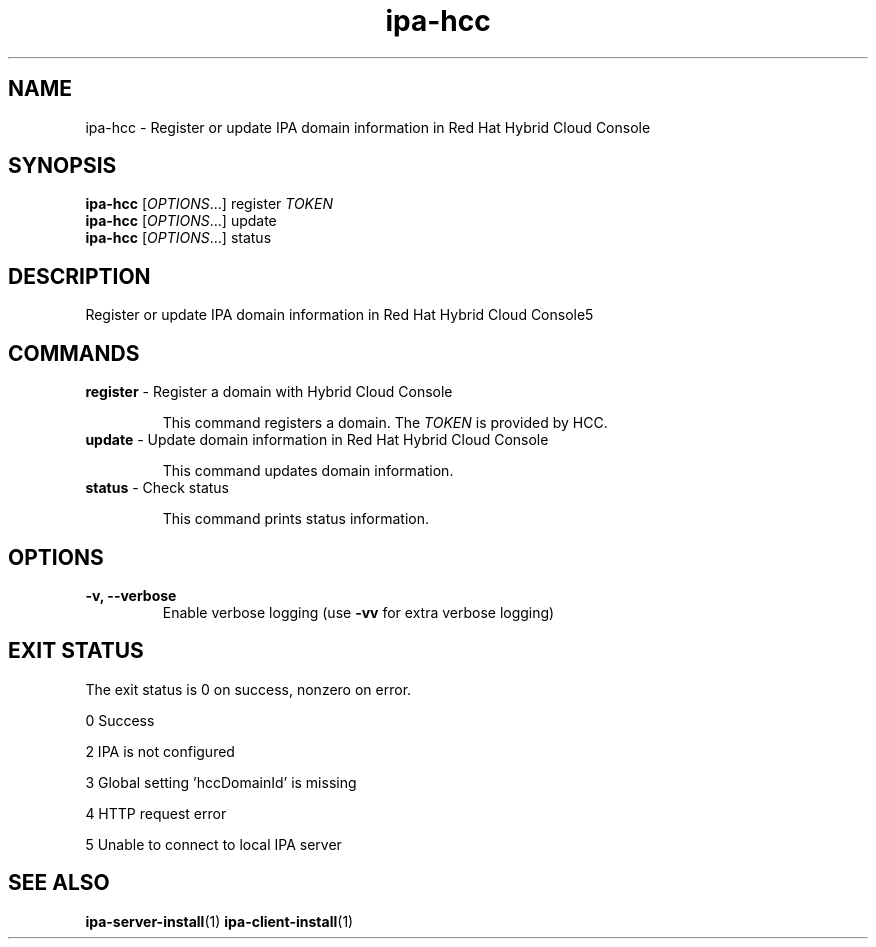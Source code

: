 .\" A man page for ipa-hcc
.\" Copyright (C) 2022 Red Hat, Inc.
.\"
.\" This program is free software; you can redistribute it and/or modify
.\" it under the terms of the GNU General Public License as published by
.\" the Free Software Foundation, either version 3 of the License, or
.\" (at your option) any later version.
.\"
.\" This program is distributed in the hope that it will be useful, but
.\" WITHOUT ANY WARRANTY; without even the implied warranty of
.\" MERCHANTABILITY or FITNESS FOR A PARTICULAR PURPOSE.  See the GNU
.\" General Public License for more details.
.\"
.\" You should have received a copy of the GNU General Public License
.\" along with this program.  If not, see <http://www.gnu.org/licenses/>.
.\"
.\" Author: Christian Heimes <cheimes@redhat.com>
.\"
.TH "ipa-hcc" "1" "Nar 7 2022" "IPA" "IPA Manual Pages"
.SH "NAME"
ipa\-hcc \- Register or update IPA domain information in Red Hat Hybrid Cloud Console
.SH "SYNOPSIS"
\fBipa\-hcc\fR [\fIOPTIONS\fR...] register \fITOKEN\fR
.br
\fBipa\-hcc\fR [\fIOPTIONS\fR...] update
.br
\fBipa\-hcc\fR [\fIOPTIONS\fR...] status
.SH "DESCRIPTION"
Register or update IPA domain information in Red Hat Hybrid Cloud Console5
.SH "COMMANDS"
.TP
\fBregister\fR \- Register a domain with Hybrid Cloud Console
.sp
.RS
This command registers a domain. The \fITOKEN\fR is provided by HCC.
.RE
.TP
\fBupdate\fR \- Update domain information in Red Hat Hybrid Cloud Console
.sp
.RS
This command updates domain information.
.RE
.TP
\fBstatus\fR \- Check status
.sp
.RS
This command prints status information.
.RE
.SH "OPTIONS"
.TP
\fB\-v, \-\-verbose\fR
Enable verbose logging (use \fB\-vv\fR for extra verbose logging)
.SH "EXIT STATUS"
The exit status is 0 on success, nonzero on error.

0 Success

2 IPA is not configured

3 Global setting 'hccDomainId' is missing

4 HTTP request error

5 Unable to connect to local IPA server

.SH "SEE ALSO"
.BR ipa-server-install (1)
.BR ipa-client-install (1)
